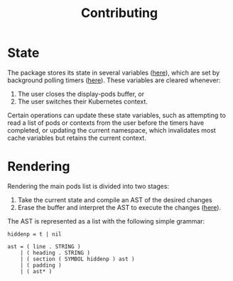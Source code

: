 #+TITLE: Contributing
#+DESCRIPTION: Documentation on internals for contributors.

* State

The package stores its state in several variables ([[file:kubernetes.el::;;%20Main%20state][here]]), which are set by background
polling timers ([[file:kubernetes.el::;;%20Background%20polling%20processes][here]]). These variables are cleared whenever:

1. The user closes the display-pods buffer, or
2. The user switches their Kubernetes context.

Certain operations can update these state variables, such as attempting to read
a list of pods or contexts from the user before the timers have completed, or
updating the current namespace, which invalidates most cache variables but
retains the current context.

* Rendering

Rendering the main pods list is divided into two stages:

1. Take the current state and compile an AST of the desired changes
2. Erase the buffer and interpret the AST to execute the changes ([[file:kubernetes.el::;;%20Render%20AST%20Interpreter][here]]).

The AST is represented as a list with the following simple grammar:

#+BEGIN_EXAMPLE
hiddenp = t | nil

ast = ( line . STRING )
    | ( heading . STRING )
    | ( section ( SYMBOL hiddenp ) ast )
    | ( padding )
    | ( ast* )
#+END_EXAMPLE
